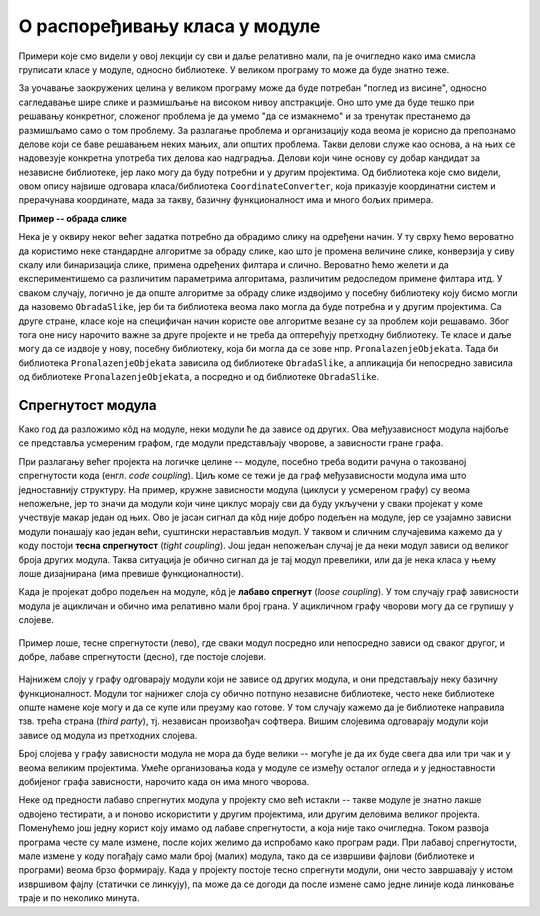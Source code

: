 О распоређивању класа у модуле
==============================

.. comment

    Дотаћи ћемо се 
    и појмова тесне и лабаве спрегнутости, које треба имати на уму приликом организовања класа у 
    библиотеке.

Примери које смо видели у овој лекцији су сви и даље релативно мали, па је очигледно како има смисла 
груписати класе у модуле, односно библиотеке. У великом програму то може да буде знатно теже.

За уочавање заокружених целина у великом програму може да буде потребан "поглед из висине", 
односно сагледавање шире слике и размишљање на високом нивоу апстракције. Оно што уме да буде 
тешко при решавању конкретног, сложеног проблема је да умемо "да се измакнемо" и за тренутак 
престанемо да размишљамо само о том проблему. За разлагање проблема и организацију кода веома 
је корисно да препознамо делове који се баве решавањем неких мањих, али општих проблема. 
Такви делови служе као основа, а на њих се надовезује конкретна употреба тих делова као 
надградња. Делови који чине основу су добар кандидат за независне библиотеке, јер лако могу да 
буду потребни и у другим пројектима. Од библиотека које смо видели, овом опису највише одговара 
класа/библиотека ``CoordinateConverter``, која приказује координатни систем и прерачунава координате, 
мада за такву, базичну функционалност има и много бољих примера. 

**Пример -- обрада слике**

Нека је у оквиру неког већег задатка потребно да 
обрадимо слику на одређени начин. У ту сврху ћемо вероватно да користимо неке стандардне алгоритме 
за обраду слике, као што је промена величине слике, конверзија у сиву скалу или бинаризација 
слике, примена одређених филтара и слично. Вероватно ћемо желети и да експериментишемо са 
различитим параметрима алгоритама, различитим редоследом примене филтара итд. У сваком случају, 
логично је да опште алгоритме за обраду слике издвојимо у посебну библиотеку коју бисмо могли да 
назовемо ``ObradaSlike``, јер би та библиотека веома лако могла да буде потребна и у другим 
пројектима. Са друге стране, класе које на специфичан начин користе ове алгоритме везане су за 
проблем који решавамо. Због тога оне нису нарочито важне за друге пројекте и не треба да 
оптерећују претходну библиотеку. Те класе и даље могу да се издвоје у нову, посебну библиотеку, 
која би могла да се зове нпр. ``PronalazenjeObjekata``. Тада би библиотека ``PronalazenjeObjekata`` 
зависила од библиотеке ``ObradaSlike``, а апликација би непосредно зависила од библиотеке 
``PronalazenjeObjekata``, а посредно и од библиотеке ``ObradaSlike``.

Спрегнутост модула
------------------

Како год да разложимо кôд на модуле, неки модули ће да зависе од других. Ова међузависност модула 
најбоље се представља усмереним графом, где модули представљају чворове, а зависности гране графа. 

При разлагању већег пројекта на логичке целине -- модуле, посебно треба водити рачуна о такозваној 
спрегнутости кода (енгл. *code coupling*). Циљ коме се тежи је да граф међузависности модула има што 
једноставнију структуру. На пример, кружне зависности модула (циклуси у усмереном графу) су веома 
непожељне, јер то значи да модули који чине циклус морају сви да буду укључени у сваки пројекат у 
коме учествује макар један од њих. Ово је јасан сигнал да кôд није добро подељен на модуле, јер се 
узајамно зависни модули понашају као један већи, суштински нерастављив модул. У таквом и сличним 
случајевима кажемо да у коду постоји **тесна спрегнутост** (*tight coupling*). Још један непожељан 
случај је да неки модул зависи од великог броја других модула. Таква ситуација је обично сигнал да 
је тај модул превелики, или да је нека класа у њему лоше дизајнирана (има превише функционалности). 

Када је пројекат добро подељен на модуле, кôд је **лабаво спрегнут** (*loose coupling*). У том 
случају граф зависности модула је ацикличан и обично има релативно мали број грана. У ацикличном 
графу чворови могу да се групишу у слојеве. 

.. figure:: ../../_images/spregnutost.png
    :width: 600px
    :align: center   
    
    Пример лоше, тесне спрегнутости (лево), где сваки модул посредно или непосредно зависи од 
    сваког другог, и добре, лабаве спрегнутости (десно), где постоје слојеви.

Најнижем слоју у графу одговарају модули који не зависе од других модула, и они представљају неку 
базичну функционалност. Модули тог најнижег слоја су обично потпуно независне библиотеке, често 
неке библиотеке опште намене које могу и да се купе или преузму као готове. У том случају кажемо 
да је библиотеке направила тзв. трећа страна (`third party`), тј. независан произвођач софтвера. 
Вишим слојевима одговарају модули који зависе од модула из претходних слојева. 

Број слојева у графу зависности модула не мора да буде велики -- могуће је да их буде свега два или 
три чак и у веома великим пројектима. Умеће организовања кода у модуле се између осталог огледа и 
у једноставности добијеног графа зависности, нарочито када он има много чворова.

.. suggestionnote::

    Да би кôд могао да буде боље подељен на модуле, корисно је да су интерфејси, тј. јавни делови тих 
    модула мали. Другим речима, треба избегавати "универзалне", или "сваштарске" библиотеке, које 
    раде све што нам је потребно. 

Неке од предности лабаво спрегнутих модула у пројекту смо већ истакли -- такве модуле је знатно 
лакше одвојено тестирати, а и поново искористити у другим пројектима, или другим деловима великог 
пројекта. Поменућемо још једну корист коју имамо од лабаве спрегнутости, а која није тако 
очигледна. Током развоја програма честе су мале измене, после којих желимо да испробамо како 
програм ради. При лабавој спрегнутости, мале измене у коду погађају само мали број (малих) 
модула, тако да се извршиви фајлови (библиотеке и програми) веома брзо формирају. Када у пројекту 
постоје тесно спрегнути модули, они често завршавају у истом извршивом фајлу (статички се линкују), 
па може да се догоди да после измене само једне линије кода линковање траје и по неколико минута.

